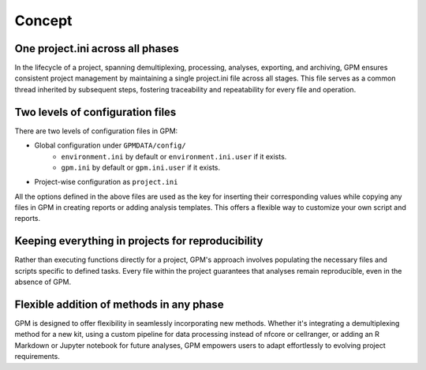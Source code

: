 Concept
=====

One project.ini across all phases
----------------

In the lifecycle of a project, spanning demultiplexing, processing, analyses, exporting, and archiving, GPM ensures consistent project management by maintaining a single project.ini file across all stages. This file serves as a common thread inherited by subsequent steps, fostering traceability and repeatability for every file and operation.

.. _two_configuration:
Two levels of configuration files
----------------

There are two levels of configuration files in GPM:

- Global configuration under ``GPMDATA/config/``
    - ``environment.ini`` by default or ``environment.ini.user`` if it exists.
    - ``gpm.ini`` by default or ``gpm.ini.user`` if it exists.
- Project-wise configuration as ``project.ini``

All the options defined in the above files are used as the key for inserting their corresponding values while copying any files in GPM in creating reports or adding analysis templates. This offers a flexible way to customize your own script and reports.

Keeping everything in projects for reproducibility
----------------

Rather than executing functions directly for a project, GPM's approach involves populating the necessary files and scripts specific to defined tasks. Every file within the project guarantees that analyses remain reproducible, even in the absence of GPM.

Flexible addition of methods in any phase
----------------

GPM is designed to offer flexibility in seamlessly incorporating new methods. Whether it's integrating a demultiplexing method for a new kit, using a custom pipeline for data processing instead of nfcore or cellranger, or adding an R Markdown or Jupyter notebook for future analyses, GPM empowers users to adapt effortlessly to evolving project requirements.